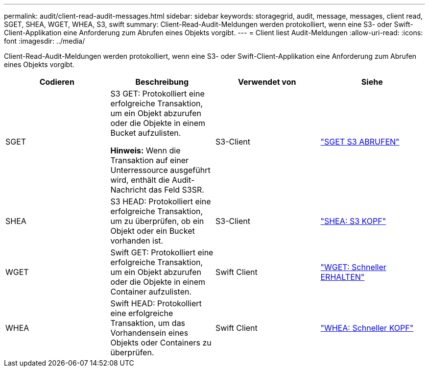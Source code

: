 ---
permalink: audit/client-read-audit-messages.html 
sidebar: sidebar 
keywords: storagegrid, audit, message, messages, client read, SGET, SHEA, WGET, WHEA, S3, swift 
summary: Client-Read-Audit-Meldungen werden protokolliert, wenn eine S3- oder Swift-Client-Applikation eine Anforderung zum Abrufen eines Objekts vorgibt. 
---
= Client liest Audit-Meldungen
:allow-uri-read: 
:icons: font
:imagesdir: ../media/


[role="lead"]
Client-Read-Audit-Meldungen werden protokolliert, wenn eine S3- oder Swift-Client-Applikation eine Anforderung zum Abrufen eines Objekts vorgibt.

|===
| Codieren | Beschreibung | Verwendet von | Siehe 


 a| 
SGET
 a| 
S3 GET: Protokolliert eine erfolgreiche Transaktion, um ein Objekt abzurufen oder die Objekte in einem Bucket aufzulisten.

*Hinweis:* Wenn die Transaktion auf einer Unterressource ausgeführt wird, enthält die Audit-Nachricht das Feld S3SR.
 a| 
S3-Client
 a| 
link:sget-s3-get.html["SGET S3 ABRUFEN"]



 a| 
SHEA
 a| 
S3 HEAD: Protokolliert eine erfolgreiche Transaktion, um zu überprüfen, ob ein Objekt oder ein Bucket vorhanden ist.
 a| 
S3-Client
 a| 
link:shea-s3-head.html["SHEA: S3 KOPF"]



 a| 
WGET
 a| 
Swift GET: Protokolliert eine erfolgreiche Transaktion, um ein Objekt abzurufen oder die Objekte in einem Container aufzulisten.
 a| 
Swift Client
 a| 
link:wget-swift-get.html["WGET: Schneller ERHALTEN"]



 a| 
WHEA
 a| 
Swift HEAD: Protokolliert eine erfolgreiche Transaktion, um das Vorhandensein eines Objekts oder Containers zu überprüfen.
 a| 
Swift Client
 a| 
link:whea-swift-head.html["WHEA: Schneller KOPF"]

|===